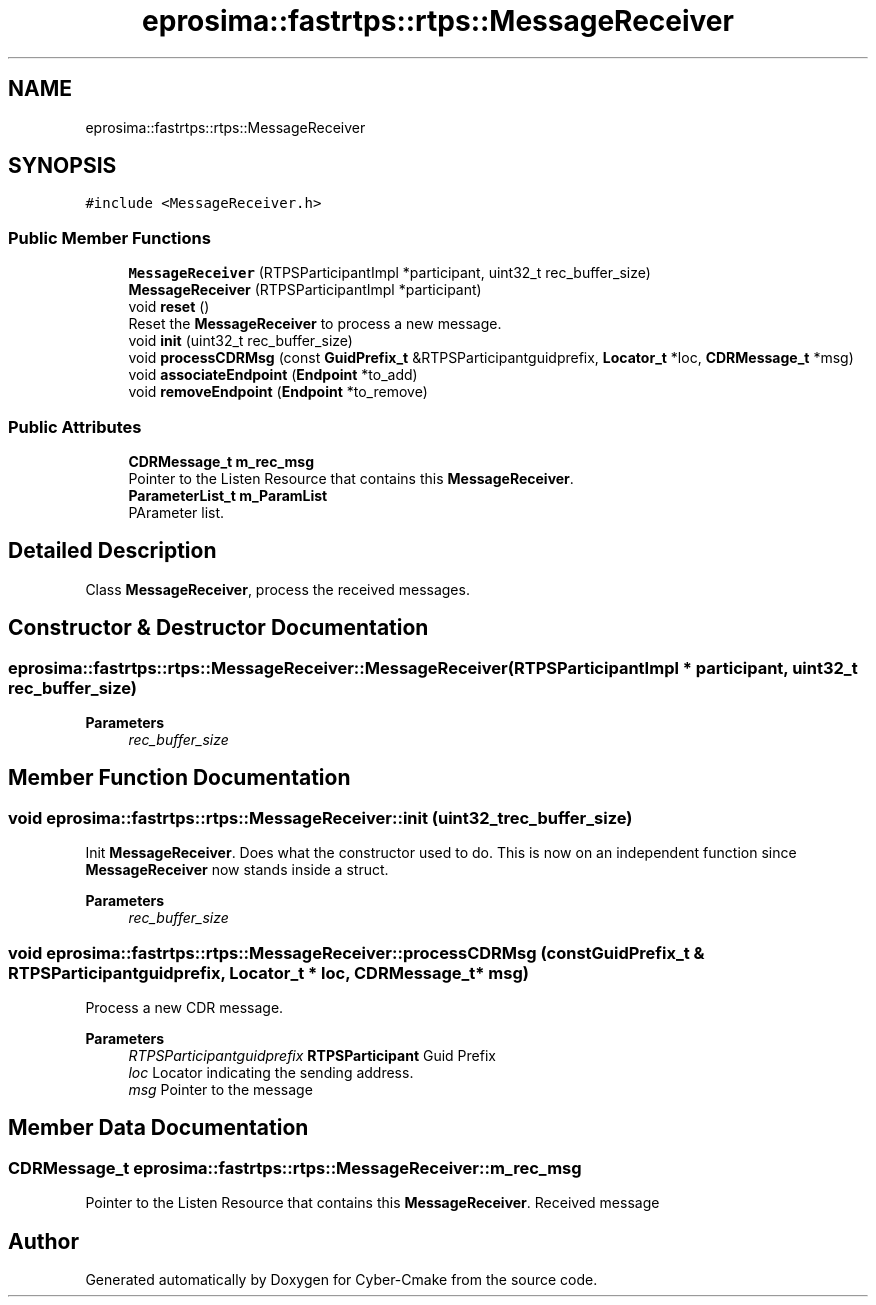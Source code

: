 .TH "eprosima::fastrtps::rtps::MessageReceiver" 3 "Sun Sep 3 2023" "Version 8.0" "Cyber-Cmake" \" -*- nroff -*-
.ad l
.nh
.SH NAME
eprosima::fastrtps::rtps::MessageReceiver
.SH SYNOPSIS
.br
.PP
.PP
\fC#include <MessageReceiver\&.h>\fP
.SS "Public Member Functions"

.in +1c
.ti -1c
.RI "\fBMessageReceiver\fP (RTPSParticipantImpl *participant, uint32_t rec_buffer_size)"
.br
.ti -1c
.RI "\fBMessageReceiver\fP (RTPSParticipantImpl *participant)"
.br
.ti -1c
.RI "void \fBreset\fP ()"
.br
.RI "Reset the \fBMessageReceiver\fP to process a new message\&. "
.ti -1c
.RI "void \fBinit\fP (uint32_t rec_buffer_size)"
.br
.ti -1c
.RI "void \fBprocessCDRMsg\fP (const \fBGuidPrefix_t\fP &RTPSParticipantguidprefix, \fBLocator_t\fP *loc, \fBCDRMessage_t\fP *msg)"
.br
.ti -1c
.RI "void \fBassociateEndpoint\fP (\fBEndpoint\fP *to_add)"
.br
.ti -1c
.RI "void \fBremoveEndpoint\fP (\fBEndpoint\fP *to_remove)"
.br
.in -1c
.SS "Public Attributes"

.in +1c
.ti -1c
.RI "\fBCDRMessage_t\fP \fBm_rec_msg\fP"
.br
.RI "Pointer to the Listen Resource that contains this \fBMessageReceiver\fP\&. "
.ti -1c
.RI "\fBParameterList_t\fP \fBm_ParamList\fP"
.br
.RI "PArameter list\&. "
.in -1c
.SH "Detailed Description"
.PP 
Class \fBMessageReceiver\fP, process the received messages\&. 
.SH "Constructor & Destructor Documentation"
.PP 
.SS "eprosima::fastrtps::rtps::MessageReceiver::MessageReceiver (RTPSParticipantImpl * participant, uint32_t rec_buffer_size)"

.PP
\fBParameters\fP
.RS 4
\fIrec_buffer_size\fP 
.RE
.PP

.SH "Member Function Documentation"
.PP 
.SS "void eprosima::fastrtps::rtps::MessageReceiver::init (uint32_t rec_buffer_size)"
Init \fBMessageReceiver\fP\&. Does what the constructor used to do\&. This is now on an independent function since \fBMessageReceiver\fP now stands inside a struct\&. 
.PP
\fBParameters\fP
.RS 4
\fIrec_buffer_size\fP 
.RE
.PP

.SS "void eprosima::fastrtps::rtps::MessageReceiver::processCDRMsg (const \fBGuidPrefix_t\fP & RTPSParticipantguidprefix, \fBLocator_t\fP * loc, \fBCDRMessage_t\fP * msg)"
Process a new CDR message\&. 
.PP
\fBParameters\fP
.RS 4
\fIRTPSParticipantguidprefix\fP \fBRTPSParticipant\fP Guid Prefix 
.br
\fIloc\fP Locator indicating the sending address\&. 
.br
\fImsg\fP Pointer to the message 
.RE
.PP

.SH "Member Data Documentation"
.PP 
.SS "\fBCDRMessage_t\fP eprosima::fastrtps::rtps::MessageReceiver::m_rec_msg"

.PP
Pointer to the Listen Resource that contains this \fBMessageReceiver\fP\&. Received message 

.SH "Author"
.PP 
Generated automatically by Doxygen for Cyber-Cmake from the source code\&.

